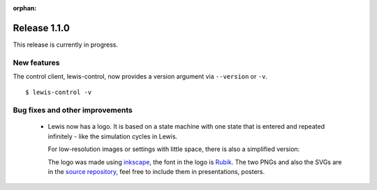 :orphan:

Release 1.1.0
=============

This release is currently in progress.

New features
------------

The control client, lewis-control, now provides a version argument via ``--version`` or ``-v``. 

::

   $ lewis-control -v 

Bug fixes and other improvements
--------------------------------

 - Lewis now has a logo. It is based on  a state machine with one state that is entered and
   repeated infinitely - like the simulation cycles in Lewis.

   .. image:: /resources/logo/lewis-logo.png

   For low-resolution images or settings with little space, there is also a simplified version:

   .. image:: /resources/logo/lewis-logo-simple.png

   The logo was made using `inkscape`_, the font in the logo is `Rubik`_. The two PNGs and
   also the SVGs are in the `source repository`_, feel free to include them in presentations,
   posters.

.. _source repository: https://github.com/DMSC-Instrument-Data/lewis/docs/resources/logo
.. _Rubik: https://github.com/googlefonts/rubik
.. _inkscape: https://inkscape.org/
